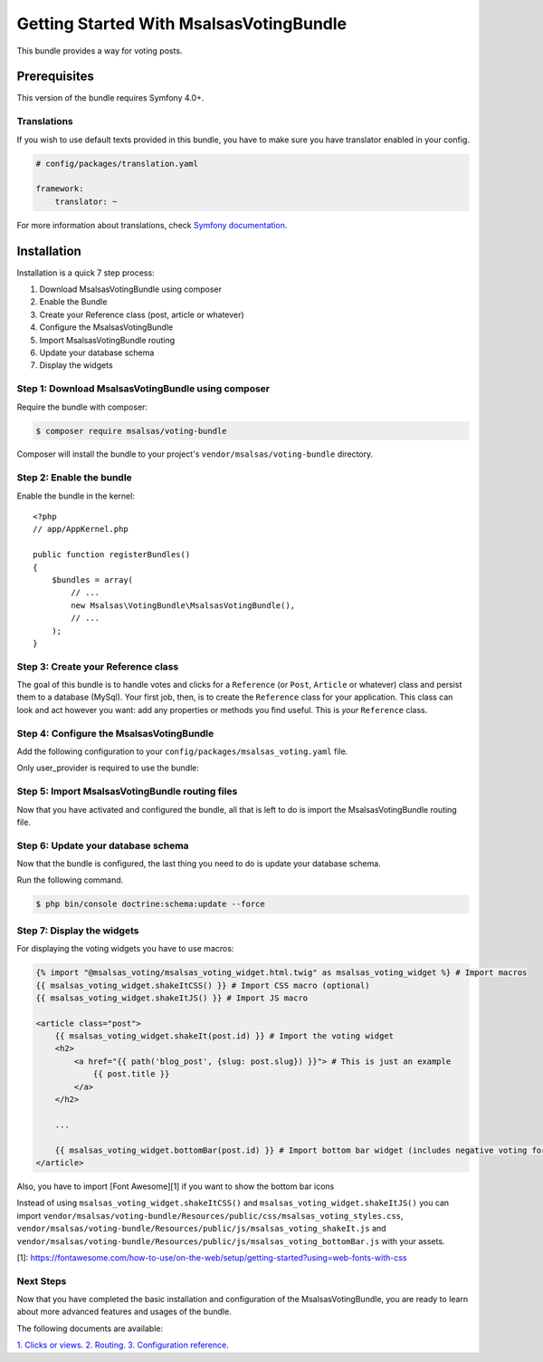 Getting Started With MsalsasVotingBundle
========================================

This bundle provides a way for voting posts.

Prerequisites
-------------

This version of the bundle requires Symfony 4.0+.

Translations
~~~~~~~~~~~~

If you wish to use default texts provided in this bundle, you have to make
sure you have translator enabled in your config.

.. code-block:: yaml

    # config/packages/translation.yaml

    framework:
        translator: ~

For more information about translations, check `Symfony documentation`_.

.. _Symfony documentation: https://symfony.com/doc/current/book/translation.html

Installation
------------

Installation is a quick 7 step process:

1. Download MsalsasVotingBundle using composer
2. Enable the Bundle
3. Create your Reference class (post, article or whatever)
4. Configure the MsalsasVotingBundle
5. Import MsalsasVotingBundle routing
6. Update your database schema
7. Display the widgets

Step 1: Download MsalsasVotingBundle using composer
~~~~~~~~~~~~~~~~~~~~~~~~~~~~~~~~~~~~~~~~~~~~~~~~~~~

Require the bundle with composer:

.. code-block:: bash

    $ composer require msalsas/voting-bundle

Composer will install the bundle to your project's ``vendor/msalsas/voting-bundle`` directory.


Step 2: Enable the bundle
~~~~~~~~~~~~~~~~~~~~~~~~~

Enable the bundle in the kernel::

    <?php
    // app/AppKernel.php

    public function registerBundles()
    {
        $bundles = array(
            // ...
            new Msalsas\VotingBundle\MsalsasVotingBundle(),
            // ...
        );
    }

Step 3: Create your Reference class
~~~~~~~~~~~~~~~~~~~~~~~~~~~~~~~~~~~

The goal of this bundle is to handle votes and clicks for a ``Reference``
(or ``Post``, ``Article`` or whatever) class and persist them to a database (MySql).
Your first job, then, is to create the ``Reference`` class
for your application. This class can look and act however you want: add any
properties or methods you find useful. This is *your* ``Reference`` class.

Step 4: Configure the MsalsasVotingBundle
~~~~~~~~~~~~~~~~~~~~~~~~~~~~~~~~~~~~~~~~~

Add the following configuration to your ``config/packages/msalsas_voting.yaml`` file.

.. configuration-block::

    .. code-block:: yaml

        # config/packages/msalsas_voting.yaml
        msalsas_voting:
            user_provider: \App\Entity\User # Your ``User`` class
            negative_reasons: # You can override the default reasons with your translation references
                - msalsas_voting.negative_reasons.irrelevant
                - msalsas_voting.negative_reasons.old
                - msalsas_voting.negative_reasons.tiredness
                - msalsas_voting.negative_reasons.sensationalist
                - msalsas_voting.negative_reasons.spam
                - msalsas_voting.negative_reasons.duplicated
                - msalsas_voting.negative_reasons.microblogging
                - msalsas_voting.negative_reasons.erroneous
                - msalsas_voting.negative_reasons.plagiarism


Only user_provider is required to use the bundle:


Step 5: Import MsalsasVotingBundle routing files
~~~~~~~~~~~~~~~~~~~~~~~~~~~~~~~~~~~~~~~~~~~~~~~~

Now that you have activated and configured the bundle, all that is left to do is
import the MsalsasVotingBundle routing file.

.. configuration-block::

    .. code-block:: yaml

        # config/routes/msalsas_voting.yml
        positive_vote:
            path: /vote-positive/{id}
            controller: Msalsas\VotingBundle\Controller\VoteController:votePositive
            methods: POST
        negative_vote:
            path: /vote-negative/{id}
            controller: Msalsas\VotingBundle\Controller\VoteController:voteNegative
            methods: POST

Step 6: Update your database schema
~~~~~~~~~~~~~~~~~~~~~~~~~~~~~~~~~~~

Now that the bundle is configured, the last thing you need to do is update your
database schema.

Run the following command.

.. code-block:: bash

    $ php bin/console doctrine:schema:update --force

Step 7: Display the widgets
~~~~~~~~~~~~~~~~~~~~~~~~~~~

For displaying the voting widgets you have to use macros:

.. code-block:: html+jinja

    {% import "@msalsas_voting/msalsas_voting_widget.html.twig" as msalsas_voting_widget %} # Import macros
    {{ msalsas_voting_widget.shakeItCSS() }} # Import CSS macro (optional)
    {{ msalsas_voting_widget.shakeItJS() }} # Import JS macro

    <article class="post">
        {{ msalsas_voting_widget.shakeIt(post.id) }} # Import the voting widget
        <h2>
            <a href="{{ path('blog_post', {slug: post.slug}) }}"> # This is just an example
                {{ post.title }}
            </a>
        </h2>

        ...

        {{ msalsas_voting_widget.bottomBar(post.id) }} # Import bottom bar widget (includes negative voting form)
    </article>

Also, you have to import [Font Awesome][1] if you want to show the bottom bar icons


Instead of using ``msalsas_voting_widget.shakeItCSS()`` and ``msalsas_voting_widget.shakeItJS()``
you can import ``vendor/msalsas/voting-bundle/Resources/public/css/msalsas_voting_styles.css``,
``vendor/msalsas/voting-bundle/Resources/public/js/msalsas_voting_shakeIt.js`` and
``vendor/msalsas/voting-bundle/Resources/public/js/msalsas_voting_bottomBar.js`` with your assets.

[1]: https://fontawesome.com/how-to-use/on-the-web/setup/getting-started?using=web-fonts-with-css


Next Steps
~~~~~~~~~~

Now that you have completed the basic installation and configuration of the
MsalsasVotingBundle, you are ready to learn about more advanced features and usages
of the bundle.

The following documents are available:

`1. Clicks or views`_.
`2. Routing`_.
`3. Configuration reference`_.

.. _1. Clicks or views: ./clicks_or_views.rst
.. _2. Routing: ./routing.rst
.. _3. Configuration reference: ./configuration_reference.rst

